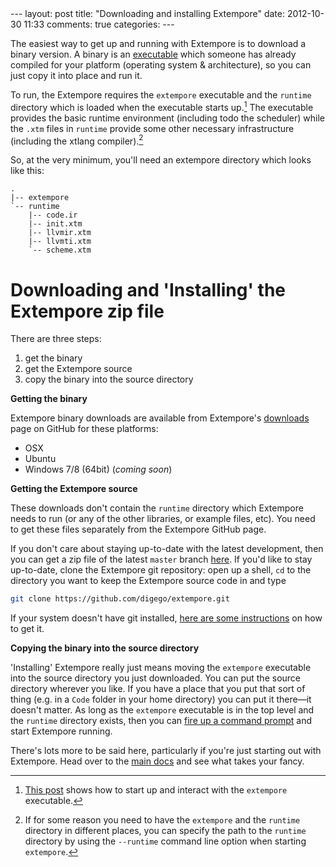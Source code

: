 #+begin_html
---
layout: post
title: "Downloading and installing Extempore"
date: 2012-10-30 11:33
comments: true
categories:
---
#+end_html

The easiest way to get up and running with Extempore is to download a
binary version. A binary is an [[http://en.wikipedia.org/wiki/Executable][executable]] which someone has already
compiled for your platform (operating system & architecture), so you
can just copy it into place and run it.

To run, the Extempore requires the =extempore= executable and the
=runtime= directory which is loaded when the executable starts
up.[fn:startup] The executable provides the basic runtime environment
(including todo the scheduler) while the =.xtm= files in =runtime=
provide some other necessary infrastructure (including the xtlang
compiler).[fn:runtime-flag]

So, at the very minimum, you'll need an extempore directory which
looks like this:

#+begin_example
.
|-- extempore
`-- runtime
    |-- code.ir
    |-- init.xtm
    |-- llvmir.xtm
    |-- llvmti.xtm
    `-- scheme.xtm
#+end_example

* Downloading and 'Installing' the Extempore zip file

There are three steps:

1. get the binary
2. get the Extempore source
3. copy the binary into the source directory

*Getting the binary*

Extempore binary downloads are available from Extempore's [[https://github.com/digego/extempore/downloads][downloads]]
page on GitHub for these platforms:

- OSX
- Ubuntu
- Windows 7/8 (64bit) (/coming soon/)

*Getting the Extempore source*

These downloads don't contain the =runtime= directory which Extempore
needs to run (or any of the other libraries, or example files, etc).
You need to get these files separately from the Extempore GitHub page.

If you don't care about staying up-to-date with the latest
development, then you can get a zip file of the latest =master= branch
[[https://github.com/digego/extempore/archive/master.zip][here]]. If you'd like to stay up-to-date, clone the Extempore git
repository: open up a shell, =cd= to the directory you want to keep
the Extempore source code in and type

#+begin_src sh
git clone https://github.com/digego/extempore.git
#+end_src

If your system doesn't have git installed, [[http://git-scm.com/downloads][here are some instructions]]
on how to get it.

*Copying the binary into the source directory*

'Installing' Extempore really just means moving the =extempore=
executable into the source directory you just downloaded. You can put
the source directory wherever you like. If you have a place that you
put that sort of thing (e.g. in a =Code= folder in your home
directory) you can put it there---it doesn't matter. As long as the
=extempore= executable is in the top level and the =runtime= directory
exists, then you can [[file:2012-09-26-interacting-with-the-extempore-compiler.org][fire up a command prompt]] and start Extempore
running.

There's lots more to be said here, particularly if you're just
starting out with Extempore.  Head over to the [[file:../extempore-docs/index.org][main docs]] and see what
takes your fancy.

[fn:startup] [[file:2012-09-26-interacting-with-the-extempore-compiler.org][This post]] shows how to start up and interact with the
=extempore= executable.

[fn:runtime-flag] If for some reason you need to have the =extempore=
and the =runtime= directory in different places, you can specify the
path to the =runtime= directory by using the =--runtime= command line
option when starting =extempore=.
